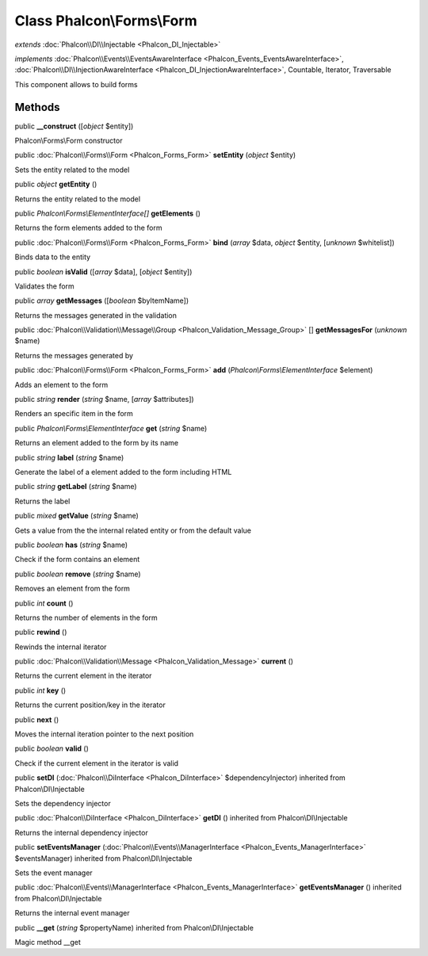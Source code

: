 Class **Phalcon\\Forms\\Form**
==============================

*extends* :doc:`Phalcon\\DI\\Injectable <Phalcon_DI_Injectable>`

*implements* :doc:`Phalcon\\Events\\EventsAwareInterface <Phalcon_Events_EventsAwareInterface>`, :doc:`Phalcon\\DI\\InjectionAwareInterface <Phalcon_DI_InjectionAwareInterface>`, Countable, Iterator, Traversable

This component allows to build forms


Methods
---------

public  **__construct** ([*object* $entity])

Phalcon\\Forms\\Form constructor



public :doc:`Phalcon\\Forms\\Form <Phalcon_Forms_Form>`  **setEntity** (*object* $entity)

Sets the entity related to the model



public *object*  **getEntity** ()

Returns the entity related to the model



public *Phalcon\\Forms\\ElementInterface[]*  **getElements** ()

Returns the form elements added to the form



public :doc:`Phalcon\\Forms\\Form <Phalcon_Forms_Form>`  **bind** (*array* $data, *object* $entity, [*unknown* $whitelist])

Binds data to the entity



public *boolean*  **isValid** ([*array* $data], [*object* $entity])

Validates the form



public *array*  **getMessages** ([*boolean* $byItemName])

Returns the messages generated in the validation



public :doc:`Phalcon\\Validation\\Message\\Group <Phalcon_Validation_Message_Group>` [] **getMessagesFor** (*unknown* $name)

Returns the messages generated by



public :doc:`Phalcon\\Forms\\Form <Phalcon_Forms_Form>`  **add** (*Phalcon\\Forms\\ElementInterface* $element)

Adds an element to the form



public *string*  **render** (*string* $name, [*array* $attributes])

Renders an specific item in the form



public *Phalcon\\Forms\\ElementInterface*  **get** (*string* $name)

Returns an element added to the form by its name



public *string*  **label** (*string* $name)

Generate the label of a element added to the form including HTML



public *string*  **getLabel** (*string* $name)

Returns the label



public *mixed*  **getValue** (*string* $name)

Gets a value from the the internal related entity or from the default value



public *boolean*  **has** (*string* $name)

Check if the form contains an element



public *boolean*  **remove** (*string* $name)

Removes an element from the form



public *int*  **count** ()

Returns the number of elements in the form



public  **rewind** ()

Rewinds the internal iterator



public :doc:`Phalcon\\Validation\\Message <Phalcon_Validation_Message>`  **current** ()

Returns the current element in the iterator



public *int*  **key** ()

Returns the current position/key in the iterator



public  **next** ()

Moves the internal iteration pointer to the next position



public *boolean*  **valid** ()

Check if the current element in the iterator is valid



public  **setDI** (:doc:`Phalcon\\DiInterface <Phalcon_DiInterface>` $dependencyInjector) inherited from Phalcon\\DI\\Injectable

Sets the dependency injector



public :doc:`Phalcon\\DiInterface <Phalcon_DiInterface>`  **getDI** () inherited from Phalcon\\DI\\Injectable

Returns the internal dependency injector



public  **setEventsManager** (:doc:`Phalcon\\Events\\ManagerInterface <Phalcon_Events_ManagerInterface>` $eventsManager) inherited from Phalcon\\DI\\Injectable

Sets the event manager



public :doc:`Phalcon\\Events\\ManagerInterface <Phalcon_Events_ManagerInterface>`  **getEventsManager** () inherited from Phalcon\\DI\\Injectable

Returns the internal event manager



public  **__get** (*string* $propertyName) inherited from Phalcon\\DI\\Injectable

Magic method __get



